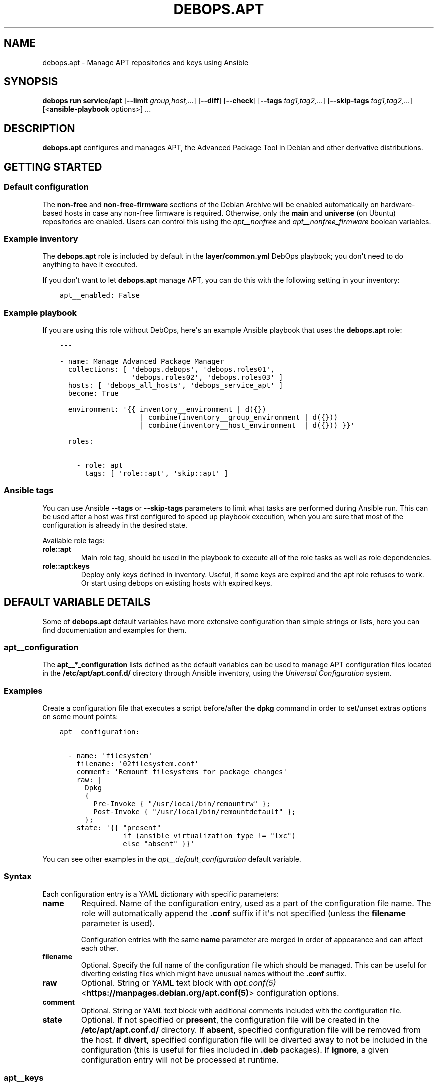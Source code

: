 .\" Man page generated from reStructuredText.
.
.
.nr rst2man-indent-level 0
.
.de1 rstReportMargin
\\$1 \\n[an-margin]
level \\n[rst2man-indent-level]
level margin: \\n[rst2man-indent\\n[rst2man-indent-level]]
-
\\n[rst2man-indent0]
\\n[rst2man-indent1]
\\n[rst2man-indent2]
..
.de1 INDENT
.\" .rstReportMargin pre:
. RS \\$1
. nr rst2man-indent\\n[rst2man-indent-level] \\n[an-margin]
. nr rst2man-indent-level +1
.\" .rstReportMargin post:
..
.de UNINDENT
. RE
.\" indent \\n[an-margin]
.\" old: \\n[rst2man-indent\\n[rst2man-indent-level]]
.nr rst2man-indent-level -1
.\" new: \\n[rst2man-indent\\n[rst2man-indent-level]]
.in \\n[rst2man-indent\\n[rst2man-indent-level]]u
..
.TH "DEBOPS.APT" "5" "Oct 07, 2024" "v3.1.3" "DebOps"
.SH NAME
debops.apt \- Manage APT repositories and keys using Ansible
.SH SYNOPSIS
.sp
\fBdebops run service/apt\fP [\fB\-\-limit\fP \fIgroup,host,\fP\&...] [\fB\-\-diff\fP] [\fB\-\-check\fP] [\fB\-\-tags\fP \fItag1,tag2,\fP\&...] [\fB\-\-skip\-tags\fP \fItag1,tag2,\fP\&...] [<\fBansible\-playbook\fP options>] ...
.SH DESCRIPTION
.sp
\fBdebops.apt\fP configures and manages APT, the Advanced Package Tool in Debian and
other derivative distributions.
.SH GETTING STARTED
.SS Default configuration
.sp
The \fBnon\-free\fP and \fBnon\-free\-firmware\fP sections of the Debian Archive will
be enabled automatically on hardware\-based hosts in case any non\-free firmware
is required. Otherwise, only the \fBmain\fP and \fBuniverse\fP (on Ubuntu)
repositories are enabled. Users can control this using the
\fI\%apt__nonfree\fP and \fI\%apt__nonfree_firmware\fP boolean variables.
.SS Example inventory
.sp
The \fBdebops.apt\fP role is included by default in the \fBlayer/common.yml\fP
DebOps playbook; you don\(aqt need to do anything to have it executed.
.sp
If you don’t want to let \fBdebops.apt\fP manage APT, you can do this with the
following setting in your inventory:
.INDENT 0.0
.INDENT 3.5
.sp
.nf
.ft C
apt__enabled: False
.ft P
.fi
.UNINDENT
.UNINDENT
.SS Example playbook
.sp
If you are using this role without DebOps, here\(aqs an example Ansible playbook
that uses the \fBdebops.apt\fP role:
.INDENT 0.0
.INDENT 3.5
.sp
.nf
.ft C
\-\-\-

\- name: Manage Advanced Package Manager
  collections: [ \(aqdebops.debops\(aq, \(aqdebops.roles01\(aq,
                 \(aqdebops.roles02\(aq, \(aqdebops.roles03\(aq ]
  hosts: [ \(aqdebops_all_hosts\(aq, \(aqdebops_service_apt\(aq ]
  become: True

  environment: \(aq{{ inventory__environment | d({})
                   | combine(inventory__group_environment | d({}))
                   | combine(inventory__host_environment  | d({})) }}\(aq

  roles:

    \- role: apt
      tags: [ \(aqrole::apt\(aq, \(aqskip::apt\(aq ]

.ft P
.fi
.UNINDENT
.UNINDENT
.SS Ansible tags
.sp
You can use Ansible \fB\-\-tags\fP or \fB\-\-skip\-tags\fP parameters to limit what
tasks are performed during Ansible run. This can be used after a host was first
configured to speed up playbook execution, when you are sure that most of the
configuration is already in the desired state.
.sp
Available role tags:
.INDENT 0.0
.TP
.B \fBrole::apt\fP
Main role tag, should be used in the playbook to execute all of the role
tasks as well as role dependencies.
.TP
.B \fBrole::apt:keys\fP
Deploy only keys defined in inventory. Useful, if some keys are expired and
the apt role refuses to work. Or start using debops on existing hosts with
expired keys.
.UNINDENT
.SH DEFAULT VARIABLE DETAILS
.sp
Some of \fBdebops.apt\fP default variables have more extensive configuration than
simple strings or lists, here you can find documentation and examples for them.
.SS apt__configuration
.sp
The \fBapt__*_configuration\fP lists defined as the default variables can be used
to manage APT configuration files located in the \fB/etc/apt/apt.conf.d/\fP
directory through Ansible inventory, using the \fI\%Universal Configuration\fP
system.
.SS Examples
.sp
Create a configuration file that executes a script before/after the
\fBdpkg\fP command in order to set/unset extras options on some mount
points:
.INDENT 0.0
.INDENT 3.5
.sp
.nf
.ft C
apt__configuration:

  \- name: \(aqfilesystem\(aq
    filename: \(aq02filesystem.conf\(aq
    comment: \(aqRemount filesystems for package changes\(aq
    raw: |
      Dpkg
      {
        Pre\-Invoke { \(dq/usr/local/bin/remountrw\(dq };
        Post\-Invoke { \(dq/usr/local/bin/remountdefault\(dq };
      };
    state: \(aq{{ \(dqpresent\(dq
               if (ansible_virtualization_type != \(dqlxc\(dq)
               else \(dqabsent\(dq }}\(aq
.ft P
.fi
.UNINDENT
.UNINDENT
.sp
You can see other examples in the \fI\%apt__default_configuration\fP default
variable.
.SS Syntax
.sp
Each configuration entry is a YAML dictionary with specific parameters:
.INDENT 0.0
.TP
.B \fBname\fP
Required. Name of the configuration entry, used as a part of the
configuration file name. The role will automatically append the \fB\&.conf\fP
suffix if it\(aqs not specified (unless the \fBfilename\fP parameter is used).
.sp
Configuration entries with the same \fBname\fP parameter are merged in order of
appearance and can affect each other.
.TP
.B \fBfilename\fP
Optional. Specify the full name of the configuration file which should be
managed. This can be useful for diverting existing files which might have
unusual names without the \fB\&.conf\fP suffix.
.TP
.B \fBraw\fP
Optional. String or YAML text block with \fI\%apt.conf(5)\fP <\fBhttps://manpages.debian.org/apt.conf(5)\fP> configuration
options.
.TP
.B \fBcomment\fP
Optional. String or YAML text block with additional comments included with
the configuration file.
.TP
.B \fBstate\fP
Optional. If not specified or \fBpresent\fP, the configuration file will be
created in the \fB/etc/apt/apt.conf.d/\fP directory. If \fBabsent\fP,
specified configuration file will be removed from the host. If \fBdivert\fP,
specified configuration file will be diverted away to not be included in the
configuration (this is useful for files included in \fB\&.deb\fP packages).
If \fBignore\fP, a given configuration entry will not be processed at runtime.
.UNINDENT
.SS apt__keys
.sp
This list, along with \fBapt__group_keys\fP and \fBapt__host_keys\fP
and can be used to manage APT repository keys through Ansible inventory, using
the \fI\%apt\-key(8)\fP <\fBhttps://manpages.debian.org/apt-key(8)\fP> command.
.sp
\fBWARNING:\fP
.INDENT 0.0
.INDENT 3.5
Support for the \fBapt\-key\fP command is deprecated in Debian
and might be removed in future release. Consider using the
\fI\%apt__repositories\fP configuration to set up APT keys with their
respective repositories.
.UNINDENT
.UNINDENT
.SS Examples
.sp
Add an APT GPG key on all hosts without any conditions:
.INDENT 0.0
.INDENT 3.5
.sp
.nf
.ft C
apt__keys:

  \- url: \(aqhttp://example.com/apt\-key.asc\(aq
.ft P
.fi
.UNINDENT
.UNINDENT
.sp
Add an APT GPG key only on hosts with Debian OS:
.INDENT 0.0
.INDENT 3.5
.sp
.nf
.ft C
apt__keys:

  \- url: \(aqhttp://example.com/apt\-key.asc\(aq
    state: \(aq{{ \(dqpresent\(dq
               if (ansible_distribution == \(dqDebian\(dq)
               else \(dqabsent\(dq }}\(aq
.ft P
.fi
.UNINDENT
.UNINDENT
.sp
Add an APT GPG key only on Ubuntu hosts that have been already configured once
(delayed key configuration):
.INDENT 0.0
.INDENT 3.5
.sp
.nf
.ft C
apt__keys:

  \- url: \(aqhttp://example.com/apt\-key.asc\(aq
    state: \(aq{{ \(dqpresent\(dq
               if ((ansible_local.apt.configured | d()) | bool and
                   ansible_distribution == \(dqUbuntu\(dq)
               else \(dqabsent\(dq }}\(aq
.ft P
.fi
.UNINDENT
.UNINDENT
.SS Syntax
.sp
Each entry is a YAML dictionary with parameters that correspond to the
\fBapt_key\fP module parameters:
.INDENT 0.0
.TP
.B \fBdata\fP
Optional. GPG key contents provided directly.
.TP
.B \fBfile\fP
Optional. Path to the GPG key file on the remote host.
.TP
.B \fBid\fP
Optional. GPG key identifier.
.TP
.B \fBurl\fP
Optional. The URL of the GPG key to download and install on the host.
.TP
.B \fBkeyring\fP
Optional. Path to the keyring file in \fB/etc/apt/trusted.gpg.d/\fP directory.
.TP
.B \fBkeyserver\fP
Optional. IP address or FQDN of the GPG keyserver to download the keys from.
.TP
.B \fBstate\fP
Optional. Either \fBpresent\fP for the key to be present (default), or
\fBabsent\fP for the key to be removed. The \fBabsent\fP state might be ignored
due to the issues with not enough information provided about the key to
remove it.
.UNINDENT
.sp
You need to specify either an URL, path to the file or key contents for the
role to install a given GPG key.
.SS apt__repositories
.sp
The \fBapt__*_repositories\fP variables can be used to manage APT sources in the
\fB/etc/apt/sources.list.d/\fP directory. The role supports both one\-line
\fB*.list\fP configuration files, as well as Deb822\-format \fB*.sources\fP
configuration files (with support for GPG key management), depending on the
used parameters. Configuration is defined using the
\fI\%Universal Configuration\fP principles.
.SS Examples
.sp
Add an APT repository on all hosts without any conditions, using the one\-line
style syntax:
.INDENT 0.0
.INDENT 3.5
.sp
.nf
.ft C
apt__repositories:

  \- name: \(aqexample\-repo\(aq
    filename: \(aqexample\-repo.list\(aq
    repo: \(aqdeb http://example.com/debian jessie main\(aq
.ft P
.fi
.UNINDENT
.UNINDENT
.sp
Add an APT repository only on hosts with Debian OS, using the one\-line syntax:
.INDENT 0.0
.INDENT 3.5
.sp
.nf
.ft C
apt__repositories:

  \- name: \(aqexample\-repo\(aq
    filename: \(aqexample\-repo.list\(aq
    repo: \(aqdeb http://example.com/debian jessie main\(aq
    state: \(aq{{ \(dqpresent\(dq
               if (ansible_distribution == \(dqDebian\(dq)
               else \(dqignore\(dq }}\(aq
.ft P
.fi
.UNINDENT
.UNINDENT
.sp
Add an APT repository only on Ubuntu hosts that have been already configured
once, using the one\-line syntax (delayed repository configuration):
.INDENT 0.0
.INDENT 3.5
.sp
.nf
.ft C
apt__repositories:
  \- name: \(aqexample\-repo\(aq
    filename: \(aqexample\-repo.list\(aq
    repo: \(aqdeb http://example.com/ubuntu xenial main\(aq
    state: \(aq{{ \(dqpresent\(dq
               if ((ansible_local.apt.configured | d()) | bool and
                   ansible_distribution == \(dqUbuntu\(dq)
               else \(dqignore\(dq }}\(aq
.ft P
.fi
.UNINDENT
.UNINDENT
.sp
Configure an Ubuntu PPA on Ubuntu hosts:
.INDENT 0.0
.INDENT 3.5
.sp
.nf
.ft C
apt__repositories:

  \- name: \(aqnginx\-ppa\(aq
    filename: \(aqnginx\-ppa.list\(aq
    repo: \(aqppa:nginx/stable\(aq
    state: \(aq{{ \(dqpresent\(dq
               if (ansible_distribution == \(dqUbuntu\(dq)
               else \(dqignore\(dq }}\(aq
.ft P
.fi
.UNINDENT
.UNINDENT
.sp
Add an APT repository with several components on all hosts without any
conditions, using Deb822 format:
.INDENT 0.0
.INDENT 3.5
.sp
.nf
.ft C
apt__repositories:

  \- name: \(aqdebian\(aq
    filename: \(aqdebian.sources\(aq
    types: \(aqdeb\(aq
    uris: \(aqhttp://deb.debian.org/debian\(aq
    suites: \(aqbookworm\(aq
    components:
      \- \(aqmain\(aq
      \- \(aqnon\-free\-firmware\(aq
      \- \(aqcontrib\(aq
      \- \(aqnon\-free\(aq
.ft P
.fi
.UNINDENT
.UNINDENT
.sp
Add third\-party APT repository with GPG key URL, using Deb822 format:
.INDENT 0.0
.INDENT 3.5
.sp
.nf
.ft C
apt__repositories:

  \- name: \(aqmy\-repo\(aq
    filename: \(aqmy\-repo.sources\(aq
    uris: \(aqhttp://example.com/debian\(aq
    signed_by: \(aqhttp://example.com/debian/example.com.asc\(aq
.ft P
.fi
.UNINDENT
.UNINDENT
.sp
Switch \fI\%Proxmox VE\fP <\fBhttps://pve.proxmox.com/wiki/Package_Repositories\fP> APT repositories from the default ones which require
subscription to community versions (this example is included in documentation
as a separate file for convenience):
.INDENT 0.0
.INDENT 3.5
.sp
.nf
.ft C
\-\-\-
apt__repositories:

  # Preserve the original configuration since it\(aqs packaged in the
  # \(aqpve\-manager\(aq APT package
  \- name: \(aqproxmox\-enterprise\(aq
    filename: \(aqpve\-enterprise.list\(aq
    # repo: \(aqdeb https://enterprise.proxmox.com/debian/pve {{ ansible_distribution_release }} pve\-enterprise\(aq
    state: \(aqdivert\(aq

  \- name: \(aqproxmox\-ceph\-enterprise\(aq
    filename: \(aqceph.list\(aq
    repo: \(aqdeb https://enterprise.proxmox.com/debian/ceph\-quincy {{ ansible_distribution_release }} enterprise\(aq
    state: \(aqabsent\(aq

  \- name: \(aqproxmox\-no\-subscription\(aq
    filename: \(aqproxmox\-community.sources\(aq
    uris: \(aqhttp://download.proxmox.com/debian/pve\(aq
    suites: \(aq{{ ansible_distribution_release }}\(aq
    signed_by: \(aqhttps://enterprise.proxmox.com/debian/proxmox\-release\-{{ ansible_distribution_release }}.gpg\(aq
    components: \(aqpve\-no\-subscription\(aq
    state: \(aqpresent\(aq

  \- name: \(aqproxmox\-ceph\-no\-subscription\(aq
    filename: \(aqproxmox\-community\-ceph.sources\(aq
    uris: \(aqhttp://download.proxmox.com/debian/ceph\-quincy\(aq
    suites: \(aq{{ ansible_distribution_release }}\(aq
    signed_by: \(aqhttps://enterprise.proxmox.com/debian/proxmox\-release\-{{ ansible_distribution_release }}.gpg\(aq
    components: \(aqno\-subscription\(aq
    state: \(aqpresent\(aq

.ft P
.fi
.UNINDENT
.UNINDENT
.SS Syntax
.sp
The configuration entries are defined as YAML dictionaries with specific
parameters. You can check the documentation of the \fI\%apt_repository\fP <\fBhttps://docs.ansible.com/ansible/latest/collections/ansible/builtin/apt_repository_module.html\fP> and
\fI\%deb822_repository\fP <\fBhttps://docs.ansible.com/ansible/latest/collections/ansible/builtin/deb822_repository_module.html\fP> Ansible modules for available options.
.sp
The parameters below are used for both one\-line and Deb822 formats:
.INDENT 0.0
.TP
.B \fBname\fP
Required. An identifier for a specific APT source configuration, not used
otherwise. Entries with the same \fBname\fP parameter are merged together in
order of appearance and can affect each other.
.TP
.B \fBfilename\fP
Required. Name of the configuration file stored in the
\fB/etc/apt/sources.list.d/\fP directory. The \fB\&.list\fP and
\fB\&.sources\fP suffixes are automatically stripped from the specified
filename and added as necessary.
.sp
When the Deb822 format is used, this parameter is used in the
\fBX\-Repolib\-Name\fP field, as well as the name of the keyring with the signing
GPG key.
.TP
.B \fBmode\fP
Optional. The file mode in octal. Needs to be quoted to be interpreted
correctly by Ansible.
.TP
.B \fBstate\fP
Optional. If not specified or \fBpresent\fP, a given APT source will be
configured on the host. If \fBignore\fP, a given configuration entry will not
be processed during role execution.
.sp
If \fBdivert\fP, an existing configuration file with the specified \fBfilename\fP
will be diverted to disable it without removing it (this is useful for APT
sources included in packages). This only works if the \fBrepo\fP and \fBuris\fP
parameters are not specified to avoid conflicts with Ansible modules that
manage the APT repositories.
.sp
If \fBabsent\fP, the specified APT source will be removed from the host. If the
\fBrepo\fP and \fBuris\fP are not specified, the role assumes that a diverted
configuration is present and the diversion will be removed in this case.
.UNINDENT
.sp
The parameters below are used for one\-line format APT sources (the
\fB*.list\fP configuration files):
.INDENT 0.0
.TP
.B \fBrepo\fP
Required. The APT repository to configure, in the one\-line format described
in the \fI\%sources.list(5)\fP <\fBhttps://manpages.debian.org/sources.list(5)\fP> manual page.
.TP
.B \fBcodename\fP
Optional. Override the distribution codename to use for PPA repositories.
.UNINDENT
.sp
The parameters below are used for Deb822 format APT sources (the
\fB*.sources\fP configuration files):
.INDENT 0.0
.TP
.B \fBuris\fP
Required. Must specify the base of the Debian distribution archive, from which
APT finds the information it needs. Multiple URIs can be specified in a list.
.TP
.B \fBarchitectures\fP
Optional. Architectures to search within repository, for example \fBamd64\fP
(default) or \fBi386\fP\&.
.TP
.B \fBcomponents\fP
Optional. Specify different sections of one distribution version present in
Suite, such as \fBmain\fP (default), \fBnon\-free\-firmware\fP, \fBcontrib\fP,
\fBnon\-free\fP
.TP
.B \fBsuites\fP
Optional. Can take the form of a distribution release name (default).
.TP
.B \fBsigned_by\fP
Optional. Either:
.INDENT 7.0
.IP \(bu 2
a URL to a GPG key
.IP \(bu 2
absolute path to a keyring file stored in the filesystem
.IP \(bu 2
one or more fingerprints of keys stored in the \fB/etc/apt/trusted.gpg\fP
kerying or in one of the keyrings in the \fB/etc/apt/trusted.gpg.d/\fP
directory
.UNINDENT
.sp
Keys downloaded via the URL will be stored in \fB/etc/apt/keyrings/\fP
directory (automatically created if absent), with filenames based on the
\fBfilename\fP parameter.
.TP
.B \fBtypes\fP
Optional. Which types of packages to look for from a given source; either
binary \fBdeb\fP (default) or source code \fBdeb\-src\fP\&.
.UNINDENT
.sp
The role supports most of the \fBdeb822_repository\fP options, check its
documentation for in\-depth explanation.
.SS apt__auth_files
.sp
The \fBapt__*_auth_files\fP lists can be used to create and manage
\fB/etc/apt/auth.conf.d/\fP configuration files which caontain authentication
credentials required by specific APT repositories. The format and more details
about these files can be found in \fI\%apt_auth.conf(5)\fP <\fBhttps://manpages.debian.org/apt_auth.conf(5)\fP> manual page. The
\fI\%debops.reprepro\fP role can be used to create APT repositories that require
authentication.
.sp
\fBNOTE:\fP
.INDENT 0.0
.INDENT 3.5
Private APT repositories accessible over HTTPS might result in issues
during host bootstrapping due to lack of trusted Root CA certificates on the
host. You can avoid that by applying the \fI\%debops.pki\fP role before the
actual bootstrap playbook, for example:
.INDENT 0.0
.INDENT 3.5
.sp
.nf
.ft C
$ debops run service/python_raw service/pki \-l <host> \-u root
.ft P
.fi
.UNINDENT
.UNINDENT
.sp
This command will prepare the host for use via Ansible and set up PKI
environment, including custom Root CA certificates.
.UNINDENT
.UNINDENT
.sp
This functionality is also available in the \fI\%debops.keyring\fP role for use
by other Ansible roles via dependent role variables.
See \fI\%keyring__dependent_apt_auth_files\fP for more details.
.SS Examples
.sp
Provide credentials for a private APT repository, with password stored in the
\fBsecret/\fP directory managed by the \fI\%debops.secret\fP role. The APT
repository is managed by the \fI\%debops.reprepro\fP role which uses the
\fI\%debops.nginx\fP role to manage the authentication credentials.
.INDENT 0.0
.INDENT 3.5
.sp
.nf
.ft C
apt__auth_files:

  \- name: \(aqprivate_repo\(aq
    machine: \(aqhttps://repo.example.org/debian\(aq
    login: \(aqusername\(aq
    password: \(aq{{ lookup(\(dqpassword\(dq, secret + \(dq/credentials/repo\(dq
                                            + \(dq/nginx/htpasswd\(dq
                                            + \(dq/apt_access/username\(dq) }}\(aq
.ft P
.fi
.UNINDENT
.UNINDENT
.SS Syntax
.sp
The variables are defined as a list of YAML dictionaries .Each configuration
entry defines a separate file in the \fB/etc/apt/auth.conf.d/\fP directory.
The state and contents of the file are specified using specific parameters:
.INDENT 0.0
.TP
.B \fBname\fP
Required. Name of the configuration file with authentication credentials, can
contain \fB\&.conf\fP suffix which will be stripped. Entries with the same
\fBname\fP parameter are merged together using \fI\%Universal Configuration\fP
and can affect each other in order of appearance.
.TP
.B \fBmachine\fP
Required. The URL of the APT repository that requires the following
credentials.
.TP
.B \fBlogin\fP
Required. The username expected by the APT repository during HTTP Basic
Authentication.
.TP
.B \fBpassword\fP
Required. The password expected by the APT repository during HTTP Basic
Authentication. It can be stored in the \fBsecret/\fP directory and
retrieved from there if needed.
.TP
.B \fBstate\fP
Optional. If not defined or \fBpresent\fP, a given configuration file will
created on the host. If \fBabsent\fP, a given configuration file will be
removed from the host. If \fBignore\fP, a given entry will not be evaluated
during role execution.
.TP
.B \fBcomment\fP
Optional. String or YAML text block with additional comments included in the
generated configuration file.
.UNINDENT
.SS apt__sources
.sp
The \fBapt__*_sources\fP lists define the contents of the
\fB/etc/apt/sources.list\fP configuration file. The default configuration is
composed from multiple entries at runtime; each entry conditionally updates the
configuration based on the host facts. For convenience, role defaults are split
into \fI\%multiple variables\fP based on the OS
distribution.
.sp
\fBNOTE:\fP
.INDENT 0.0
.INDENT 3.5
The \fB/etc/apt/sources.list\fP should be focused only on the
official OS repositories. If you want to add third\-party or external APT
repositories to your hosts, consider using the \fI\%apt__repositories\fP
variables to put them in the \fB/etc/apt/sources.list.d/\fP directory.
.UNINDENT
.UNINDENT
.SS Examples
.sp
Add an archive repository in \fB/etc/apt/sources.list\fP configuration file:
.INDENT 0.0
.INDENT 3.5
.sp
.nf
.ft C
apt__sources:

  \- name: \(aqdebian\-archive\(aq
    uri: \(aqhttp://archive.debian.org/debian\(aq
    suite: \(aqsarge\(aq
    components: [ \(aqmain\(aq ]
.ft P
.fi
.UNINDENT
.UNINDENT
.sp
Add custom options to existing \fBdebian\-release\fP APT source configuration (see
\fI\%sources.list(5)\fP <\fBhttps://manpages.debian.org/sources.list(5)\fP> manual page for details):
.INDENT 0.0
.INDENT 3.5
.sp
.nf
.ft C
apt__sources:

  \- name: \(aqdebian\-release\(aq
    options:
      \- arch: [ \(aqamd64\(aq, \(aqi386\(aq ]
      \- signed\-by: \(aq{{ \(dq/usr/share/keyrings/debian\-archive\-\(dq
                       + ansible_distribution_release
                       + \(dq\-stable.gpg\(dq }}\(aq
.ft P
.fi
.UNINDENT
.UNINDENT
.sp
To see more examples, you can check the \fI\%apt__debian_sources\fP,
\fI\%apt__devuan_sources\fP and \fI\%apt__ubuntu_sources\fP default
variables.
.SS Syntax
.sp
Configuration is defined using \fI\%Universal Configuration\fP syntax. Each
entry is a YAML dictionary with specific parameters (singular spelling is for
strings, plural spelling is for YAML lists):
.INDENT 0.0
.TP
.B \fBname\fP
Required. Repository identifier, not used otherwise. Entries with the same
\fBname\fP parameter are merged together in order of appearance and can affect
each other. This is used extensively in the default configuration of the
role.
.TP
.B \fBraw\fP
Optional. String or YAML text block with \fI\%sources.list(5)\fP <\fBhttps://manpages.debian.org/sources.list(5)\fP> one\-line
repository format entries included in the configuration file as\-is. If this
parameter is specified, it takes precedence over other parameters.
.TP
.B \fBuri\fP or \fBuris\fP
Optional. The URI or other method known by APT (see \fI\%sources.list(5)\fP <\fBhttps://manpages.debian.org/sources.list(5)\fP>)
for a given APT source. It is possible to specify multiple entries as a list,
they will be treated as one. The \fBuris\fP lists from multiple entries with
the same \fBname\fP parameter are combined together.
.TP
.B \fBtype\fP or \fBtypes\fP
Optional. What type of the packages are used for this source. It can be
either a string of 1 type, or a list of types. Known source types: \fBdeb\fP,
\fBdeb\-src\fP\&. If not set, role will use the \fBapt__source_types\fP value. The
\fBtypes\fP lists from multiple entries with the same \fBname\fP parameter are
combined together.
.TP
.B \fBsuite\fP or \fBsuites\fP
Optional. Name of the \(dqsuite\(dq to use for this source. The suite is usually
a release name like \fBjessie\fP, \fBxenal\fP, or a \(dqrelease class\(dq like
\fBstable\fP, \fBoldstable\fP, \fBtesting\fP, or a directory path in case of simple
repositories (which needs to end with a slash). It can also be a list of
releases. The \fBsuites\fP lists from multiple entries with the same \fBname\fP
parameter are combined together.
.TP
.B \fBcomponent\fP or \fBcomponents\fP
Optional. Name of a repository component or section to enable, for example
\fBmain\fP, \fBcontrib\fP, \fBnon\-free\fP, \fBuniverse\fP, \fBrestricted\fP,
\fBmultiverse\fP\&. It can also be a list of components. The \fBcomponents\fP lists
from multiple entries with the same \fBname\fP parameter are combined together.
.TP
.B \fBoptions\fP
Optional. List of YAML dictionaries which describe options for a given APT
repository. Each dictionary key is an option name, and dictionary value is an
option value. Values can be strings or YAML lists. The \fBoptions\fP lists in
configuration entries with the same \fBname\fP parameter are combined together.
.sp
Option names will be written in the configuration file as\-is. You should use
the short option names specified in brackets in the \fI\%sources.list(5)\fP <\fBhttps://manpages.debian.org/sources.list(5)\fP>
manual page to conform to the one\-line format.
.TP
.B \fBstate\fP
Optional. If not specified or \fBpresent\fP, a given APT source will be
included in the generated \fB/etc/apt/sources.list\fP configuration file.
If \fBabsent\fP, a given APT source will not be included in the generated file.
If \fBcomment\fP, the APT source will be included, but it will be commented
out. If \fBignore\fP, a given entry will not be processed during role
execution.
.TP
.B \fBcomment\fP
Optional. A string or a YAML text block with comments about the given APT
source.
.TP
.B \fBseparate\fP
Optional, boolean. If \fBTrue\fP (default), a given APT source will be visually
separated from the next one in the generated configuration file; if
\fBFalse\fP, no separation will be added.
.UNINDENT
.SH SEE ALSO
.INDENT 0.0
.TP
.B \fI\%apt(8)\fP <\fBhttps://manpages.debian.org/apt(8)\fP>
Advanced Package Tool command line interface
.TP
.B \fI\%sources.list(5)\fP <\fBhttps://manpages.debian.org/sources.list(5)\fP>
\fB/etc/apt/sources.list\fP and \fB/etc/apt/sources.list.d/*.\fP\fIlist,sources\fP documentation
.TP
.B \fI\%apt.conf(5)\fP <\fBhttps://manpages.debian.org/apt.conf(5)\fP>
\fB/etc/apt/apt.conf.d/*.conf\fP documentation
.TP
.B \fI\%apt_auth.conf(5)\fP <\fBhttps://manpages.debian.org/apt_auth.conf(5)\fP>
\fB/etc/apt/auth.conf.d/*.conf\fP documentation
.UNINDENT
.SH AUTHOR
Maciej Delmanowski, Robin Schneider
.SH COPYRIGHT
2014-2024, Maciej Delmanowski, Nick Janetakis, Robin Schneider and others
.\" Generated by docutils manpage writer.
.
